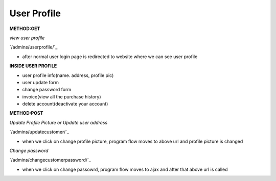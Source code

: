 
User Profile
------------------
**METHOD:GET**

*view user profile*

`/admins/userprofile/`_

- after normal user login page is redirected to website where we can see user profile

**INSIDE USER PROFILE**

- user profile info(name. address, profile pic)
- user update form
- change password form
- invoice(view all the purchase history)
- delete account(deactivate your account)

**METHOD:POST**

*Update Profile Picture or Update user address*

`/admins/updatecustomer/`_

- when we click on change profile picture, program flow moves to above url and profile picture is changed
.. code-block:: python
   :caption: program execution

    When we hit change profile picture url then first of all we get the email of the user which is stored 
    in session, after that we create a object of form with form data sent from template, check the validation
    of the form and update the logged-in user with data that we got from form. After the completion of updation
    of profile picture the program is redirected to "/admins/userprofile"

*Change password*

`/admins/changecustomerpassword/`_

- when we click on change passowrd, program flow moves to ajax and after that above url is called
.. code-block:: python
   :caption: program execution

    When we hit change passowrd url then first of all we check all the form data sent from change password form
    if all the data sent is not validated then an error json response is sent else we get the user object from 
    User table and update its password


